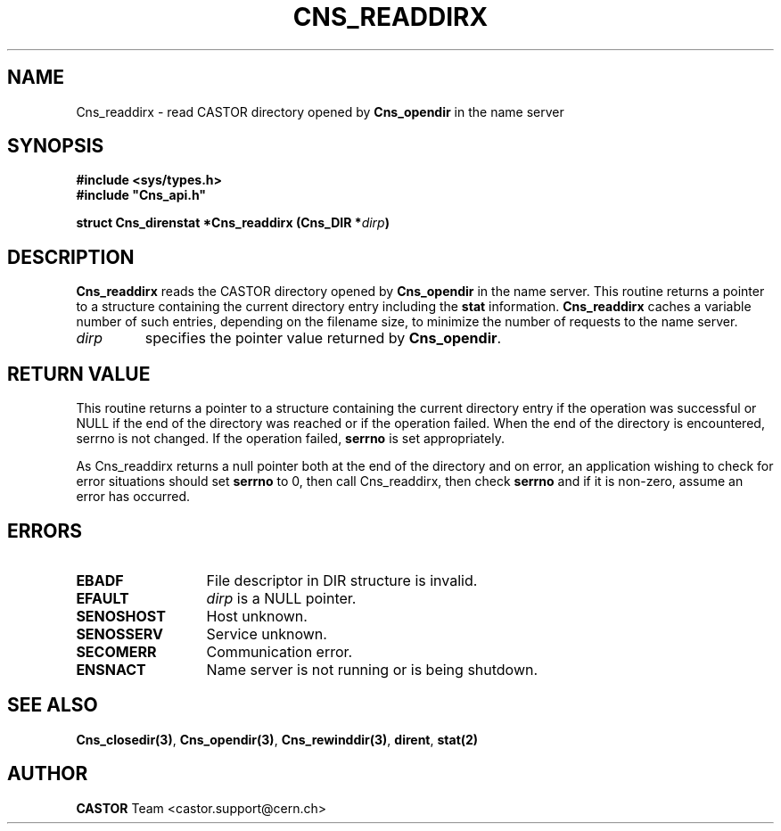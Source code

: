 .\" Copyright (C) 1999-2000 by CERN/IT/PDP/DM
.\" All rights reserved
.\"
.TH CNS_READDIRX 3 "$Date: 2008/02/26 18:20:59 $" CASTOR "Cns Library Functions"
.SH NAME
Cns_readdirx \- read CASTOR directory opened by
.B Cns_opendir
in the name server
.SH SYNOPSIS
.B #include <sys/types.h>
.br
\fB#include "Cns_api.h"\fR
.sp
.BI "struct Cns_direnstat *Cns_readdirx (Cns_DIR *" dirp )
.SH DESCRIPTION
.B Cns_readdirx
reads the CASTOR directory opened by
.B Cns_opendir
in the name server.
This routine returns a pointer to a structure containing the current directory
entry including the
.B stat
information.
.B Cns_readdirx
caches a variable number of such entries, depending on the filename size, to
minimize the number of requests to the name server.
.TP
.I dirp
specifies the pointer value returned by
.BR Cns_opendir .
.SH RETURN VALUE
This routine returns a pointer to a structure containing the current directory
entry if the operation was successful or NULL if the end of the directory was
reached or if the operation failed. When the end of the directory is encountered,
serrno is not changed. If the operation failed,
.B serrno
is set appropriately.

As Cns_readdirx returns a null pointer
both at the end of the directory and on error, an application wishing to check
for error situations should set
.B serrno
to 0, then call Cns_readdirx, then check
.B serrno
and if it is non-zero, assume an error has occurred.
.SH ERRORS
.TP 1.3i
.B EBADF
File descriptor in DIR structure is invalid.
.TP
.B EFAULT
.I dirp
is a NULL pointer.
.TP
.B SENOSHOST
Host unknown.
.TP
.B SENOSSERV
Service unknown.
.TP
.B SECOMERR
Communication error.
.TP
.B ENSNACT
Name server is not running or is being shutdown.
.SH SEE ALSO
.BR Cns_closedir(3) ,
.BR Cns_opendir(3) ,
.BR Cns_rewinddir(3) ,
.BR dirent ,
.B stat(2)
.SH AUTHOR
\fBCASTOR\fP Team <castor.support@cern.ch>
